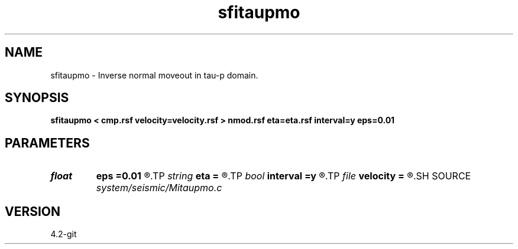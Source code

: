 .TH sfitaupmo 1  "APRIL 2023" Madagascar "Madagascar Manuals"
.SH NAME
sfitaupmo \- Inverse normal moveout in tau-p domain. 
.SH SYNOPSIS
.B sfitaupmo < cmp.rsf velocity=velocity.rsf > nmod.rsf eta=eta.rsf interval=y eps=0.01
.SH PARAMETERS
.PD 0
.TP
.I float  
.B eps
.B =0.01
.R  	stretch regularization
.TP
.I string 
.B eta
.B =
.R  	auxiliary input file name
.TP
.I bool   
.B interval
.B =y
.R  [y/n]	use interval velocity
.TP
.I file   
.B velocity
.B =
.R  	auxiliary input file name
.SH SOURCE
.I system/seismic/Mitaupmo.c
.SH VERSION
4.2-git
